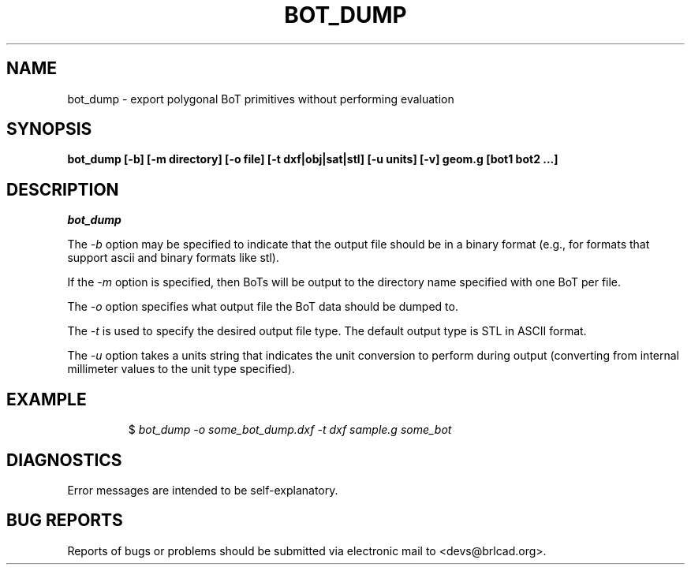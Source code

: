 .TH BOT_DUMP 1 BRL-CAD
.\"                      B O T _ D U M P . 1
.\" BRL-CAD
.\"
.\" Copyright (c) 2008 United States Government as represented by
.\" the U.S. Army Research Laboratory.
.\"
.\" Redistribution and use in source (Docbook format) and 'compiled'
.\" forms (PDF, PostScript, HTML, RTF, etc), with or without
.\" modification, are permitted provided that the following conditions
.\" are met:
.\"
.\" 1. Redistributions of source code (Docbook format) must retain the
.\" above copyright notice, this list of conditions and the following
.\" disclaimer.
.\"
.\" 2. Redistributions in compiled form (transformed to other DTDs,
.\" converted to PDF, PostScript, HTML, RTF, and other formats) must
.\" reproduce the above copyright notice, this list of conditions and
.\" the following disclaimer in the documentation and/or other
.\" materials provided with the distribution.
.\"
.\" 3. The name of the author may not be used to endorse or promote
.\" products derived from this documentation without specific prior
.\" written permission.
.\"
.\" THIS DOCUMENTATION IS PROVIDED BY THE AUTHOR AS IS'' AND ANY
.\" EXPRESS OR IMPLIED WARRANTIES, INCLUDING, BUT NOT LIMITED TO, THE
.\" IMPLIED WARRANTIES OF MERCHANTABILITY AND FITNESS FOR A PARTICULAR
.\" PURPOSE ARE DISCLAIMED. IN NO EVENT SHALL THE AUTHOR BE LIABLE FOR
.\" ANY DIRECT, INDIRECT, INCIDENTAL, SPECIAL, EXEMPLARY, OR
.\" CONSEQUENTIAL DAMAGES (INCLUDING, BUT NOT LIMITED TO, PROCUREMENT
.\" OF SUBSTITUTE GOODS OR SERVICES; LOSS OF USE, DATA, OR PROFITS; OR
.\" BUSINESS INTERRUPTION) HOWEVER CAUSED AND ON ANY THEORY OF
.\" LIABILITY, WHETHER IN CONTRACT, STRICT LIABILITY, OR TORT
.\" (INCLUDING NEGLIGENCE OR OTHERWISE) ARISING IN ANY WAY OUT OF THE
.\" USE OF THIS DOCUMENTATION, EVEN IF ADVISED OF THE POSSIBILITY OF
.\" SUCH DAMAGE.
.\"
.\".\".\"
.SH NAME
bot_dump \- export polygonal BoT primitives without performing evaluation
.SH SYNOPSIS
.B bot_dump [-b] [-m directory] [-o file] [-t dxf|obj|sat|stl] [-u units] [-v] geom.g [bot1 bot2 ...]
.SH DESCRIPTION
.I bot_dump
.P
The
.I -b
option may be specified to indicate that the output file should be in
a binary format (e.g., for formats that support ascii and binary
formats like stl).
.P
If the
.I -m
option is specified, then BoTs will be output to the directory name
specified with one BoT per file.
.P
The
.I -o
option specifies what output file the BoT data should be dumped to.
.P
The
.I -t
is used to specify the desired output file type.  The default output
type is STL in ASCII format.
.P
The
.I -u
option takes a units string that indicates the unit conversion to
perform during output (converting from internal millimeter values to
the unit type specified).
.SH EXAMPLE
.RS
$ \|\fIbot_dump \| -o some_bot_dump.dxf \| -t dxf \| sample.g \| some_bot\fP
.RE
.SH DIAGNOSTICS
Error messages are intended to be self-explanatory.
.SH "BUG REPORTS"
Reports of bugs or problems should be submitted via electronic
mail to <devs@brlcad.org>.
